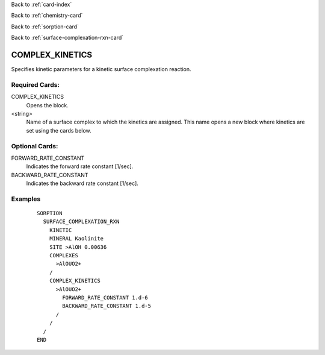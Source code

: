 Back to :ref:`card-index`

Back to :ref:`chemistry-card`

Back to :ref:`sorption-card`

Back to :ref:`surface-complexation-rxn-card`

.. _complex-kinetics-card:

COMPLEX_KINETICS
================
Specifies kinetic parameters for a kinetic surface complexation reaction.

Required Cards:
---------------
COMPLEX_KINETICS
 Opens the block.

<string>
 Name of a surface complex to which the kinetics are assigned. This name opens a new block where kinetics are set using the cards below.

Optional Cards: 
---------------
FORWARD_RATE_CONSTANT
 Indicates the forward rate constant [1/sec].

BACKWARD_RATE_CONSTANT
 Indicates the backward rate constant [1/sec].

Examples
--------
 :: 

  SORPTION
    SURFACE_COMPLEXATION_RXN
      KINETIC
      MINERAL Kaolinite
      SITE >AlOH 0.00636
      COMPLEXES
        >AlOUO2+
      /
      COMPLEX_KINETICS
        >AlOUO2+
          FORWARD_RATE_CONSTANT 1.d-6
          BACKWARD_RATE_CONSTANT 1.d-5
        /
      /
    /
  END

